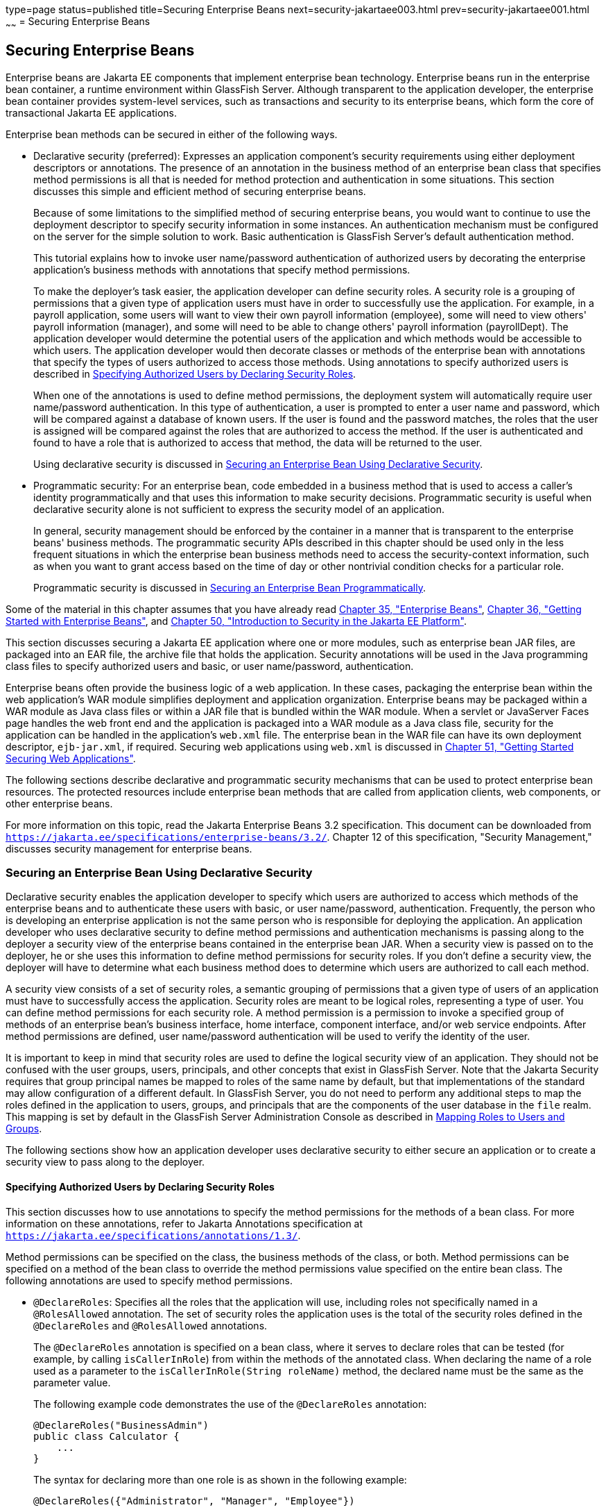 type=page
status=published
title=Securing Enterprise Beans
next=security-jakartaee003.html
prev=security-jakartaee001.html
~~~~~~
= Securing Enterprise Beans

[[BNBYL]][[securing-enterprise-beans]]

Securing Enterprise Beans
-------------------------

Enterprise beans are Jakarta EE components that implement enterprise bean technology.
Enterprise beans run in the enterprise bean container, a runtime environment within
GlassFish Server. Although transparent to the application developer, the
enterprise bean container provides system-level services, such as transactions and
security to its enterprise beans, which form the core of transactional
Jakarta EE applications.

Enterprise bean methods can be secured in either of the following ways.

* Declarative security (preferred): Expresses an application component's
security requirements using either deployment descriptors or
annotations. The presence of an annotation in the business method of an
enterprise bean class that specifies method permissions is all that is
needed for method protection and authentication in some situations. This
section discusses this simple and efficient method of securing
enterprise beans.
+
Because of some limitations to the simplified method of securing
enterprise beans, you would want to continue to use the deployment
descriptor to specify security information in some instances. An
authentication mechanism must be configured on the server for the simple
solution to work. Basic authentication is GlassFish Server's default
authentication method.
+
This tutorial explains how to invoke user name/password authentication
of authorized users by decorating the enterprise application's business
methods with annotations that specify method permissions.
+
To make the deployer's task easier, the application developer can define
security roles. A security role is a grouping of permissions that a
given type of application users must have in order to successfully use
the application. For example, in a payroll application, some users will
want to view their own payroll information (employee), some will need to
view others' payroll information (manager), and some will need to be
able to change others' payroll information (payrollDept). The
application developer would determine the potential users of the
application and which methods would be accessible to which users. The
application developer would then decorate classes or methods of the
enterprise bean with annotations that specify the types of users
authorized to access those methods. Using annotations to specify
authorized users is described in link:#GJGCQ[Specifying Authorized Users
by Declaring Security Roles].
+
When one of the annotations is used to define method permissions, the
deployment system will automatically require user name/password
authentication. In this type of authentication, a user is prompted to
enter a user name and password, which will be compared against a
database of known users. If the user is found and the password matches,
the roles that the user is assigned will be compared against the roles
that are authorized to access the method. If the user is authenticated
and found to have a role that is authorized to access that method, the
data will be returned to the user.
+
Using declarative security is discussed in link:#GJGDI[Securing an
Enterprise Bean Using Declarative Security].
* Programmatic security: For an enterprise bean, code embedded in a
business method that is used to access a caller's identity
programmatically and that uses this information to make security
decisions. Programmatic security is useful when declarative security
alone is not sufficient to express the security model of an application.
+
In general, security management should be enforced by the container in a
manner that is transparent to the enterprise beans' business methods.
The programmatic security APIs described in this chapter should be used
only in the less frequent situations in which the enterprise bean
business methods need to access the security-context information, such
as when you want to grant access based on the time of day or other
nontrivial condition checks for a particular role.
+
Programmatic security is discussed in link:#GJGCS[Securing an Enterprise
Bean Programmatically].

Some of the material in this chapter assumes that you have already read
link:ejb-intro.html#GIJSZ[Chapter 35, "Enterprise Beans"],
link:ejb-gettingstarted.html#GIJRE[Chapter 36, "Getting Started with
Enterprise Beans"], and link:security-intro.html#BNBWJ[Chapter 50,
"Introduction to Security in the Jakarta EE Platform"].

This section discusses securing a Jakarta EE application where one or more
modules, such as enterprise bean JAR files, are packaged into an EAR file, the
archive file that holds the application. Security annotations will be
used in the Java programming class files to specify authorized users and
basic, or user name/password, authentication.

Enterprise beans often provide the business logic of a web application.
In these cases, packaging the enterprise bean within the web
application's WAR module simplifies deployment and application
organization. Enterprise beans may be packaged within a WAR module as
Java class files or within a JAR file that is bundled within the WAR
module. When a servlet or JavaServer Faces page handles the web front
end and the application is packaged into a WAR module as a Java class
file, security for the application can be handled in the application's
`web.xml` file. The enterprise bean in the WAR file can have its own deployment
descriptor, `ejb-jar.xml`, if required. Securing web applications using
`web.xml` is discussed in link:security-webtier.html#BNCAS[Chapter 51,
"Getting Started Securing Web Applications"].

The following sections describe declarative and programmatic security
mechanisms that can be used to protect enterprise bean resources. The
protected resources include enterprise bean methods that are called from
application clients, web components, or other enterprise beans.

For more information on this topic, read the Jakarta Enterprise Beans 3.2
specification. This document can be downloaded from
`https://jakarta.ee/specifications/enterprise-beans/3.2/`. Chapter 12 of this specification,
"Security Management," discusses security management for enterprise
beans.

[[GJGDI]][[securing-an-enterprise-bean-using-declarative-security]]

Securing an Enterprise Bean Using Declarative Security
~~~~~~~~~~~~~~~~~~~~~~~~~~~~~~~~~~~~~~~~~~~~~~~~~~~~~~

Declarative security enables the application developer to specify which
users are authorized to access which methods of the enterprise beans and
to authenticate these users with basic, or user name/password,
authentication. Frequently, the person who is developing an enterprise
application is not the same person who is responsible for deploying the
application. An application developer who uses declarative security to
define method permissions and authentication mechanisms is passing along
to the deployer a security view of the enterprise beans contained in the
enterprise bean JAR. When a security view is passed on to the deployer, he or she
uses this information to define method permissions for security roles.
If you don't define a security view, the deployer will have to determine
what each business method does to determine which users are authorized
to call each method.

A security view consists of a set of security roles, a semantic grouping
of permissions that a given type of users of an application must have to
successfully access the application. Security roles are meant to be
logical roles, representing a type of user. You can define method
permissions for each security role. A method permission is a permission
to invoke a specified group of methods of an enterprise bean's business
interface, home interface, component interface, and/or web service
endpoints. After method permissions are defined, user name/password
authentication will be used to verify the identity of the user.

It is important to keep in mind that security roles are used to define
the logical security view of an application. They should not be confused
with the user groups, users, principals, and other concepts that exist
in GlassFish Server. Note that the Jakarta Security requires that group
principal names be mapped to roles of the same name by default, but that implementations
of the standard may allow configuration of a different default. In GlassFish Server,
you do not need to perform any additional steps to map the roles
defined in the application to users, groups, and principals that are the
components of the user database in the `file` realm.
This mapping is set by default in the GlassFish Server Administration Console
as described in link:security-intro005.html#BNBXV[Mapping
Roles to Users and Groups].

The following sections show how an application developer uses
declarative security to either secure an application or to create a
security view to pass along to the deployer.

[[GJGCQ]][[specifying-authorized-users-by-declaring-security-roles]]

Specifying Authorized Users by Declaring Security Roles
^^^^^^^^^^^^^^^^^^^^^^^^^^^^^^^^^^^^^^^^^^^^^^^^^^^^^^^

This section discusses how to use annotations to specify the method
permissions for the methods of a bean class. For more information on
these annotations, refer to Jakarta Annotations
specification at `https://jakarta.ee/specifications/annotations/1.3/`.

Method permissions can be specified on the class, the business methods
of the class, or both. Method permissions can be specified on a method
of the bean class to override the method permissions value specified on
the entire bean class. The following annotations are used to specify
method permissions.

* `@DeclareRoles`: Specifies all the roles that the application will
use, including roles not specifically named in a `@RolesAllowed`
annotation. The set of security roles the application uses is the total
of the security roles defined in the `@DeclareRoles` and `@RolesAllowed`
annotations.
+
The `@DeclareRoles` annotation is specified on a bean class, where it
serves to declare roles that can be tested (for example, by calling
`isCallerInRole`) from within the methods of the annotated class. When
declaring the name of a role used as a parameter to the
`isCallerInRole(String roleName)` method, the declared name must be the
same as the parameter value.
+
The following example code demonstrates the use of the `@DeclareRoles`
annotation:
+
[source,oac_no_warn]
----
@DeclareRoles("BusinessAdmin")
public class Calculator {
    ...
}
----
+
The syntax for declaring more than one role is as shown in the following
example:
+
[source,oac_no_warn]
----
@DeclareRoles({"Administrator", "Manager", "Employee"})
----
* `@RolesAllowed("_list-of-roles_")`: Specifies the security roles
permitted to access methods in an application. This annotation can be
specified on a class or on one or more methods. When specified at the
class level, the annotation applies to all methods in the class. When
specified on a method, the annotation applies to that method only and
overrides any values specified at the class level.
+
To specify that no roles are authorized to access methods in an
application, use the `@DenyAll` annotation. To specify that a user in
any role is authorized to access the application, use the `@PermitAll`
annotation.
+
When used in conjunction with the `@DeclareRoles` annotation, the
combined set of security roles is used by the application.
+
The following example code demonstrates the use of the `@RolesAllowed`
annotation:
+
[source,oac_no_warn]
----
@DeclareRoles({"Administrator", "Manager", "Employee"})
public class Calculator {

    @RolesAllowed("Administrator")
    public void setNewRate(int rate) {
        ...
    }
}
----
* `@PermitAll`: Specifies that all security roles are permitted to
execute the specified method or methods. The user is not checked against
a database to ensure that he or she is authorized to access this
application.
+
This annotation can be specified on a class or on one or more methods.
Specifying this annotation on the class means that it applies to all
methods of the class. Specifying it at the method level means that it
applies to only that method.
+
The following example code demonstrates the use of the `@PermitAll`
annotation:
+
[source,oac_no_warn]
----
import javax.annotation.security.*;
@RolesAllowed("RestrictedUsers")
public class Calculator {

    @RolesAllowed("Administrator")
    public void setNewRate(int rate) {
        //...
    }
    @PermitAll
    public long convertCurrency(long amount) {
        //...
    }
}
----
* `@DenyAll`: Specifies that no security roles are permitted to execute
the specified method or methods. This means that these methods are
excluded from execution in the Jakarta EE container.
+
The following example code demonstrates the use of the `@DenyAll`
annotation:
+
[source,oac_no_warn]
----
import javax.annotation.security.*;
@RolesAllowed("Users")
public class Calculator {
    @RolesAllowed("Administrator")
    public void setNewRate(int rate) {
        //...
    }
    @DenyAll
    public long convertCurrency(long amount) {
        //...
    }
}
----

The following code snippet demonstrates the use of the `@DeclareRoles`
annotation with the `isCallerInRole` method. In this example, the
`@DeclareRoles` annotation declares a role that the enterprise bean
`PayrollBean` uses to make the security check by using
`isCallerInRole("payroll")` to verify that the caller is authorized to
change salary data:

[source,oac_no_warn]
----
@DeclareRoles("payroll")
@Stateless public class PayrollBean implements Payroll {
    @Resource SessionContext ctx;

    public void updateEmployeeInfo(EmplInfo info) {

        oldInfo = ... read from database;

        // The salary field can be changed only by callers
        // who have the security role "payroll"
        Principal callerPrincipal = ctx.getCallerPrincipal();
        if (info.salary != oldInfo.salary && !ctx.isCallerInRole("payroll")) {
            throw new SecurityException(...);
        }
        ...
    }
    ...
}
----

The following example code illustrates the use of the `@RolesAllowed`
annotation:

[source,oac_no_warn]
----
@RolesAllowed("admin")
public class SomeClass {
    public void aMethod () {...}
    public void bMethod () {...}
    ...
}

@Stateless public class MyBean extends SomeClass implements A  {

    @RolesAllowed("HR")
    public void aMethod () {...}

    public void cMethod () {...}
    ...
}
----

In this example, assuming that `aMethod`, `bMethod`, and `cMethod` are
methods of business interface `A`, the method permissions values of
methods `aMethod` and `bMethod` are `@RolesAllowed("HR")` and
`@RolesAllowed("admin")`, respectively. The method permissions for
method `cMethod` have not been specified.

To clarify, the annotations are not inherited by the subclass itself.
Instead, the annotations apply to methods of the superclass that are
inherited by the subclass.

[[BNBYU]][[specifying-an-authentication-mechanism-and-secure-connection]]

Specifying an Authentication Mechanism and Secure Connection
^^^^^^^^^^^^^^^^^^^^^^^^^^^^^^^^^^^^^^^^^^^^^^^^^^^^^^^^^^^^

When method permissions are specified, basic user name/password
authentication will be invoked by GlassFish Server.

To use a different type of authentication or to require a secure
connection using SSL, specify this information in an application
deployment descriptor.

[[GJGCS]][[securing-an-enterprise-bean-programmatically]]

Securing an Enterprise Bean Programmatically
~~~~~~~~~~~~~~~~~~~~~~~~~~~~~~~~~~~~~~~~~~~~

Programmatic security, code that is embedded in a business method, is
used to access a caller's identity programmatically and uses this
information to make security decisions within the method itself.

In general, security management should be enforced by the container in a
manner that is transparent to the enterprise bean's business methods. This section
describes the SecurityContext API and security-related methods of the EJBContext API.
The newer SecurityContext API duplicates some functions of the EJBContext API
because it is intended to provide a consistent API across containers.
These security APIs should be used only in the
less frequent situations in which the enterprise bean business methods
need to access the security context information.

The `SecurityContext` interface, as specified in the Jakarta EE Security API specification,
defines three methods
that allow the bean provider to access security information about the enterprise bean's
caller:

* `getCallerPrincipal()` retrieves the `Principal` that represents the name
of the authenticated caller.
This is the container-specific representation of the caller principal,
and the type may differ from the type of the caller principal originally
established by an `HttpAuthenticationMechanism`. This method returns null for an
unauthenticated caller. Note that this behavior differs from the behavior of
the `EJBContext.getCallerPrincipal()` method,
which returns a (vendor-specific) special principal to represent an anonymous caller.

* `getPrincipalsByType()` retrieves all principals of the given type from the
authenticated caller's Subject. This method returns an empty
`Set` if the caller is unauthenticated, or if the requested type is not found.
+
Where both a container caller principal and an application caller principal
are present, the value returned by `getName()` is the same for both
principals.

* `isCallerInRole()` takes a String argument that represents the role to be
tested. The specification does not define how the role determination is made,
but the result must be the same as if the corresponding container-specific call
had been made (for example `EJBContext.isCallerInRole()`), and must be consistent with
the result implied by specifications that prescribe role-mapping behavior.

The `javax.ejb.EJBContext` interface provides two methods that allow the
bean provider to access security information about the enterprise bean's
caller.

* `getCallerPrincipal` allows the enterprise bean methods to obtain the
current caller principal's name. The methods might, for example, use the
name as a key to information in a database. This method never returns null. Instead,
it returns a (vendor-specific) principal with a special  username to indicate
an anonymous/unauthenticated caller.
Note that this behavior differs
from the behavior of the `SecurityContext.getCallerPrincipal()` method, which
returns null for an unauthenticated caller.
+
The following code sample illustrates the use of the
`getCallerPrincipal` method:
+
[source,oac_no_warn]
----
@Stateless public class EmployeeServiceBean implements EmployeeService {
    @Resource SessionContext ctx;
    @PersistenceContext EntityManager em;

    public void changePhoneNumber(...) {
        ...
        // obtain the caller principal
        callerPrincipal = ctx.getCallerPrincipal();

        // obtain the caller principal's name
        callerKey = callerPrincipal.getName();

        // use callerKey as primary key to find EmployeeRecord
        EmployeeRecord myEmployeeRecord =
            em.find(EmployeeRecord.class, callerKey);

        // update phone number
        myEmployeeRecord.setPhoneNumber(...);

        ...
    }
}
----
+
In this example, the enterprise bean obtains the principal name of the
current caller and uses it as the primary key to locate an
`EmployeeRecord` entity. This example assumes that application has been
deployed such that the current caller principal contains the primary key
used for the identification of employees (for example, employee number).
* `isCallerInRole` allows the developer to code the security checks that
cannot be easily defined using method permissions. Such a check might
impose a role-based limit on a request, or it might depend on
information stored in the database.
+
The enterprise bean code can use the `isCallerInRole` method to test
whether the current caller has been assigned to a given security role.
Security roles are defined by the bean provider or the application
assembler and are assigned by the deployer to principals or principal
groups that exist in the operational environment.
+
The following code sample illustrates the use of the `isCallerInRole`
method:
+
[source,oac_no_warn]
----
@Stateless public class PayrollBean implements Payroll {
     @Resource SessionContext ctx;

     public void updateEmployeeInfo(EmplInfo info) {

         oldInfo = ... read from database;

         // The salary field can be changed only by callers
         // who have the security role "payroll"
         if (info.salary != oldInfo.salary &&
             !ctx.isCallerInRole("payroll")) {
                 throw new SecurityException(...);
         }
         ...
     }
     ...
 }
----

You would use programmatic security in this way to dynamically control
access to a method, for example, when you want to deny access except
during a particular time of day. An example application that uses the
`getCallerPrincipal` and `isCallerInRole` methods is described in
link:security-jakartaee003.html#BNCAA[The converter-secure Example: Securing
an Enterprise Bean with Programmatic Security].

[[BNBYR]][[propagating-a-security-identity-run-as]]

Propagating a Security Identity (Run-As)
~~~~~~~~~~~~~~~~~~~~~~~~~~~~~~~~~~~~~~~~

You can specify whether a caller's security identity should be used for
the execution of specified methods of an enterprise bean or whether a
specific run-as identity should be used. link:#BNBZA[Figure 52-1]
illustrates this concept.

[[BNBZA]]

.*Figure 52-1 Security Identity Propagation*
image:img/jakartaeett_dt_047.png[
"Diagram of security identity propagation from client to intermediate
container to target container"]

In this illustration, an application client is making a call to an
enterprise bean method in one enterprise bean container. This enterprise bean
method, in turn, makes a call to an enterprise bean method in another
container. The security identity during the first call is the identity
of the caller. The security identity during the second call can be any
of the following options.

* By default, the identity of the caller of the intermediate component
is propagated to the target enterprise bean. This technique is used when
the target container trusts the intermediate container.
* A specific identity is propagated to the target enterprise bean. This
technique is used when the target container expects access using a
specific identity.

To propagate an identity to the target enterprise bean, configure a
run-as identity for the bean, as described in
link:#configuring-a-components-propagated-security-identity[Configuring a
Component's Propagated Security Identity]. Establishing a run-as
identity for an enterprise bean does not affect the identities of its
callers, which are the identities tested for permission to access the
methods of the enterprise bean. The run-as identity establishes the
identity that the enterprise bean will use when it makes calls.

The run-as identity applies to the enterprise bean as a whole, including
all the methods of the enterprise bean's business interface, local and
remote interfaces, component interface, and web service endpoint
interfaces, the message listener methods of a message-driven bean, the
timeout method of an enterprise bean, and all internal methods of the
bean that might be called in turn.

[[BNBZB]][[configuring-a-components-propagated-security-identity]]

Configuring a Component's Propagated Security Identity
^^^^^^^^^^^^^^^^^^^^^^^^^^^^^^^^^^^^^^^^^^^^^^^^^^^^^^

You can configure an enterprise bean's run-as, or propagated, security
identity by using the `@RunAs` annotation, which defines the role of the
application during execution in a Jakarta EE container. The annotation can
be specified on a class, allowing developers to execute an application
under a particular role. The role must map to the user/group information
in the container's security realm. The `@RunAs` annotation specifies the
name of a security role as its parameter.

The following code demonstrates the use of the `@RunAs` annotation:

[source,oac_no_warn]
----
@RunAs("Admin")
public class Calculator {
    //....
}
----

You will have to map the run-as role name to a given principal defined
in GlassFish Server if the given roles are associated with more than one
user principal.

[[BNBZC]][[trust-between-containers]]

Trust between Containers
^^^^^^^^^^^^^^^^^^^^^^^^

When an enterprise bean is designed so that either the original caller
identity or a designated identity is used to call a target bean, the
target bean will receive the propagated identity only. The target bean
will not receive any authentication data.

There is no way for the target container to authenticate the propagated
security identity. However, because the security identity is used in
authorization checks (for example, method permissions or with the
`isCallerInRole` method), it is vitally important that the security
identity be authentic. Because no authentication data is available to
authenticate the propagated identity, the target must trust that the
calling container has propagated an authenticated security identity.

By default, GlassFish Server is configured to trust identities that are
propagated from different containers. Therefore, you do not need to take
any special steps to set up a trust relationship.

[[BNBZG]][[deploying-secure-enterprise-beans]]

Deploying Secure Enterprise Beans
~~~~~~~~~~~~~~~~~~~~~~~~~~~~~~~~~

The deployer is responsible for ensuring that an assembled application
is secure after it has been deployed in the target operational
environment. If a security view has been provided to the deployer
through the use of security annotations and/or a deployment descriptor,
the security view is mapped to the mechanisms and policies used by the
security domain in the target operational environment, which in this
case is GlassFish Server. If no security view is provided, the deployer
must set up the appropriate security policy for the enterprise bean
application.

Deployment information is specific to a web or application server.
